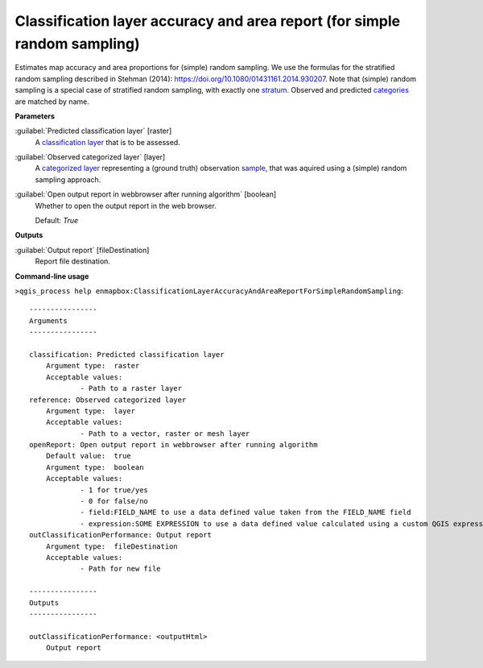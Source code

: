 .. _Classification layer accuracy and area report (for simple random sampling):

**************************************************************************
Classification layer accuracy and area report (for simple random sampling)
**************************************************************************

Estimates map accuracy and area proportions for (simple) random sampling. We use the formulas for the stratified random sampling described in Stehman (2014): https://doi.org/10.1080/01431161.2014.930207. Note that (simple) random sampling is a special case of stratified random sampling, with exactly one `stratum <https://enmap-box.readthedocs.io/en/latest/general/glossary.html#term-stratum>`_. 
Observed and predicted `categories <https://enmap-box.readthedocs.io/en/latest/general/glossary.html#term-categories>`_ are matched by name.

**Parameters**


:guilabel:`Predicted classification layer` [raster]
    A `classification layer <https://enmap-box.readthedocs.io/en/latest/general/glossary.html#term-classification-layer>`_ that is to be assessed.


:guilabel:`Observed categorized layer` [layer]
    A `categorized layer <https://enmap-box.readthedocs.io/en/latest/general/glossary.html#term-categorized-layer>`_ representing a (ground truth) observation `sample <https://enmap-box.readthedocs.io/en/latest/general/glossary.html#term-sample>`_, that was aquired using a (simple) random sampling approach.


:guilabel:`Open output report in webbrowser after running algorithm` [boolean]
    Whether to open the output report in the web browser.

    Default: *True*

**Outputs**


:guilabel:`Output report` [fileDestination]
    Report file destination.

**Command-line usage**

``>qgis_process help enmapbox:ClassificationLayerAccuracyAndAreaReportForSimpleRandomSampling``::

    ----------------
    Arguments
    ----------------
    
    classification: Predicted classification layer
    	Argument type:	raster
    	Acceptable values:
    		- Path to a raster layer
    reference: Observed categorized layer
    	Argument type:	layer
    	Acceptable values:
    		- Path to a vector, raster or mesh layer
    openReport: Open output report in webbrowser after running algorithm
    	Default value:	true
    	Argument type:	boolean
    	Acceptable values:
    		- 1 for true/yes
    		- 0 for false/no
    		- field:FIELD_NAME to use a data defined value taken from the FIELD_NAME field
    		- expression:SOME EXPRESSION to use a data defined value calculated using a custom QGIS expression
    outClassificationPerformance: Output report
    	Argument type:	fileDestination
    	Acceptable values:
    		- Path for new file
    
    ----------------
    Outputs
    ----------------
    
    outClassificationPerformance: <outputHtml>
    	Output report
    
    